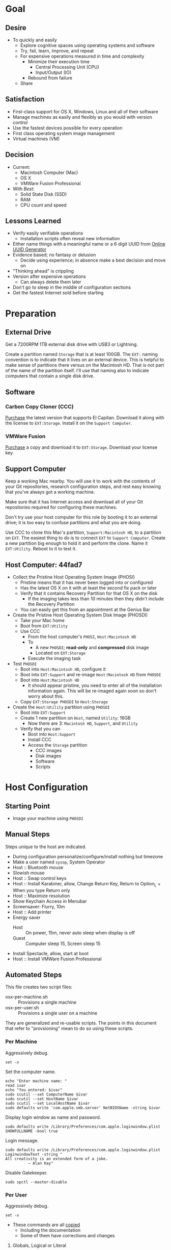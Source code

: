 * Goal
:PROPERTIES:
:ID:       572893EF-E80B-411B-9355-8CAB3DB23C27
:END:

** Desire
:PROPERTIES:
:ID:       17BA9F22-3B3E-427E-AC9B-0DF8D10BFD32
:END:

- To quickly and easily
  - Explore cognitive spaces using operating systems and software
  - Try, fail, learn, improve, and repeat
  - For expensive operations measured in time and complexity
    - Minimize their execution time
      - Central Processing Unit (CPU)
      - Input/Output (IO)
    - Rebound from failure
  - Share

** Satisfaction
:PROPERTIES:
:ID:       77F8D1AF-B388-4512-B9C2-79F97533CC88
:END:

- First-class support for OS X, Windows, Linux and all of their software
- Manage machines as easily and flexibly as you would with version control
- Use the fastest devices possible for every operation
- First class operating system image management
- Virtual machines (VM)

** Decision
:PROPERTIES:
:ID:       643E82D4-08E8-40B5-9006-3936A0775A35
:END:

- Current:
  - Macintosh Computer (Mac)
  - OS X
  - VMWare Fusion Professional
- With /Best/:
  - Solid State Disk (SSD)
  - RAM
  - CPU count and speed

** Lessons Learned
:PROPERTIES:
:ID:       0D8B4834-2E1E-4F1A-9299-5948A1FFAC55
:END:

- Verify easily verifiable operations
  - Installation scripts often reveal new information
- Either name things with a meaningful name or a 6 digit UUID from
  [[https://www.uuidgenerator.net/][Online UUID Generator]]
- Evidence based; no fantasy or delusion
  - Decide using experience; in absence make a best decision and move on
- "Thinking ahead" is crippling
- Version after expensive operations
  - Can always delete them later
- Don't go to sleep in the middle of configuration sections
- Get the fastest Internet sold before starting

* Preparation
:PROPERTIES:
:ID:       1BF6D42F-2F80-467E-B75C-DB2C88F0B4BE
:END:

** External Drive
:PROPERTIES:
:ID:       9EC3FF1F-8416-449D-8860-3B4ABCEBB09B
:END:

Get a 7200RPM 1TB external disk drive with USB3 or Lightning.

Create a partition named =Storage= that is at least 100GB. The =EXT:= naming
convention is to indicate that it lives on an external device. This is helpful
to make sense of partitions there versus on the Macintosh HD. That is not part
of the name of the partition itself. I'll use that naming also to indicate
computers that contain a single disk drive.

** Software
:PROPERTIES:
:ID:       3BC9B846-919F-4395-8926-8C2AABB0FF6A
:END:
*** Carbon Copy Cloner (CCC)
:PROPERTIES:
:ID:       93F797EC-1166-4667-A2ED-C8251CB9998A
:END:

[[https://bombich.com/][Purchase]] the latest version that supports El Capitan. Download it along with the
license to =EXT:Storage=. Install it on the =Support Computer=.
*** VMWare Fusion
:PROPERTIES:
:ID:       B846A16A-4E1C-4968-B303-301923989BD8
:END:

[[https://www.vmware.com/products/fusion][Purchase]] a copy and download it to =EXT:Storage=. Download your license key.

** Support Computer
:PROPERTIES:
:ID:       74903C97-520F-4FE1-B2AA-09F1DAB976D7
:END:

Keep a working Mac nearby. You will use it to work with the contents of
your Git repositories, research configuration steps, and rest easy knowing that
you've always got a working machine.

Make sure that it has Internet access and download all of your Git repositories
required for configuring these machines.

Don't try use your host computer for this role by booting it to an external
drive; it is too easy to confuse partitions and what you are doing.

Use CCC to clone this Mac's partition, =Support:Macintosh HD=, to a partition on
=EXT=. The easiest thing to do is to connect =EXT=
to =Support Computer=. Create a new partition big enough to hold it and perform
the clone. Name it =EXT:Utility=. Reboot to it to test it.

** Host Computer: 44fad7
:PROPERTIES:
:ID:       EE23E7E0-4BAC-4B57-96EA-764F84A2F054
:END:

- Collect the Pristine Host Operating System Image (PHOSI)
  - Pristine means that it has never been logged into or configured
  - Has the latest OS X on it with at least the second fix pack or later
  - Verify that it contains Recovery Partition for that OS X on the disk
    - If the imaging takes less than 10 minutes then they didn't include the
      Recovery Partition
  - You can easily get this from an appointment at the Genius Bar
- Create the Pristine Host Operating System Disk Image (PHOSDI)
  - Take your Mac home
  - Boot from =EXT:Utility=
  - Use CCC
    - From the host computer's =PHOSI=, =Host:Macintosh HD=
    - To
      - A new =PHOSDI=; *read-only* and *compressed* disk image
      - Located on =EXT:Storage=
    - Execute the imaging task
- Test =PHOSDI=
  - Boot into =Host:Macintosh HD=, configure it
  - Boot into =EXT:Support= and re-image =Host:Macintosh HD= from =PHOSDI=
  - Boot into =Host:Macintosh HD=
    - It should appear pristine, you need to enter all of the installation
      information again. This will be re-imaged again soon so don't worry
      about this.
  - Copy =EXT:Storage PHOSDI= to =Host:Storage=
- Create the =Host:Utility= partition using =PHOSDI=
  - Boot into =EXT:Support=
  - Create 1 new partition on =Host=, named =Utility=: 16GB
    - Now there are 3: =Macintosh HD=, =Support=, and =Utility=
  - Verify that you can
    - Boot into =Host:Support=
    - Install CCC
    - Access the =Storage= partition
      - CCC images
      - Disk images
      - Software
      - Scripts

* Host Configuration
:PROPERTIES:
:ID:       29CB47C1-03D5-4495-8182-486513A2079C
:END:

** Starting Point
:PROPERTIES:
:ID:       B4E2D4A0-1525-40D3-AB8D-345494B2403D
:END:

- Image your machine using =PHOSDI=

** Manual Steps
:PROPERTIES:
:ID:       6507AFFC-5F3D-40D7-AA9A-53384A03EA0B
:END:

Steps unique to the host are indicated.

- During configuration personalize/configure/install nothing but timezone
- Make a user named =sysop=, System Operator
- Host :: Bluetooth mouse
- Slowish mouse
- Host :: Swap control keys
- Host :: Install Karabiner, allow, Change Return Key, Return to Option_L + When you type Return only
- Host :: Maximize resolution
- Show Keychain Access in Menubar
- Screensaver: Flurry, 10m
- Host :: Add printer
- Energy saver
  - Host :: On power, 15m, never auto sleep when display is off
  - Guest :: Computer sleep 15, Screen sleep 15
- Install Spectacle, allow, start at boot
- Host :: Install VMWare Fusion Professional

** Automated Steps
:PROPERTIES:
:ID:       E72C95F4-9D62-4864-9BD5-441C7635BAA4
:header-args: :epilogue "read -p \"Press [Enter] key to continue...\""
:END:

This file creates two script files:
- osx-per-machine.sh :: Provisions a single machine
- osx-per-user.sh :: Provisions a single user on a machine

They are generalized and re-usable scripts. The points in this document that
refer to "provsioning" mean to do so using these scripts.

*** Per Machine
:PROPERTIES:
:tangle:   ./osx-per-machine.sh
:tangle-mode: (identity #o755)
:ID:       0B05FB9A-08DF-448C-AE2E-0715B0B217F8
:END:

Aggressively debug.
#+NAME: C3D25C79-DF2D-4A1D-AE4F-16F20395AA95
#+BEGIN_SRC shell
set -x
#+END_SRC

Set the computer name.
#+NAME: 291FDE06-DF44-4156-A013-B763A8727B00
#+BEGIN_SRC shell
echo "Enter machine name: "
read ivar
echo "You entered: $ivar"
sudo scutil --set ComputerName $ivar
sudo scutil --set HostName $ivar
sudo scutil --set LocalHostName $ivar
sudo defaults write 'com.apple.smb.server' NetBIOSName -string $ivar
#+END_SRC

Display login window as name and password.
#+NAME: 2F39C8B9-CA25-4C94-8E77-AD348D5235A9
#+BEGIN_SRC shell
sudo defaults write /Library/Preferences/com.apple.loginwindow.plist SHOWFULLNAME -bool true
#+END_SRC

Login message.
#+NAME: 850816F3-B82E-4EE0-9895-6E99CB6A7593
#+BEGIN_SRC shell
sudo defaults write /Library/Preferences/com.apple.loginwindow.plist LoginwindowText -string "
All creativity is an extended form of a joke.
          — Alan Kay"
#+END_SRC

Disable Gatekeeper.
#+NAME: DBE84671-1CC0-4DBA-AC7C-72F9EAC857A0
#+BEGIN_SRC shell
sudo spctl --master-disable
#+END_SRC

*** Per User
:PROPERTIES:
:tangle:   ./osx-per-user.sh
:tangle-mode: (identity #o755)
:ID:       E9F72C01-7B0C-4714-9661-B7D75F98C56E
:END:

Aggressively debug.
#+NAME: A275F237-6C96-481A-AFD5-413933B3036E
#+BEGIN_SRC shell
set -x
#+END_SRC

- These commands are all [[https://github.com/kitchenplan/chef-osxdefaults/tree/master/recipes][copied]]
  - Including the documentation
  - Some of them have corrections and changes

***** Globals, Logical or Literal
:PROPERTIES:
:ID:       EC01CF33-40EE-4F63-8A27-A88DE32FC557
:END:

Set background.
#+NAME: 6755B45A-4331-4CA4-89D5-7A5906C3966A
#+BEGIN_SRC shell
cd ~/Pictures/
curl -O http://www.wisdomandwonder.com/wordpress/wp-content/uploads/2015/02/M101-ORG.jpg
sqlite3 ~/Library/Application\ Support/Dock/desktoppicture.db "update data set value = '~/Pictures/M101-ORG.jpg'";
#+END_SRC

Set default volume.
#+NAME: 57F27EEA-630B-4CB4-9A04-27091C4AD4CB
#+BEGIN_SRC shell
osascript -e 'set volume output volume 50'
#+END_SRC

Disable auto-correct.
#+NAME: 02346DB0-0D1F-4A80-89ED-C8B723C05BB6
#+BEGIN_SRC shell
defaults write 'NSGlobalDomain' NSAutomaticSpellingCorrectionEnabled -bool false
#+END_SRC

Expand print panel by default.
#+NAME: 207B6C0E-E636-4FAB-A859-6E3CA370C40E
#+BEGIN_SRC shell
defaults write 'NSGlobalDomain' PMPrintingExpandedStateForPrint -bool true
defaults write 'NSGlobalDomain' PMPrintingExpandedStateForPrint2 -bool true
#+END_SRC

Expand save panel by default.
#+NAME: FBAD5CA1-F984-46AE-940D-90B1FC6C8454
#+BEGIN_SRC shell
defaults write 'NSGlobalDomain' NSNavPanelExpandedStateForSaveMode -bool true
defaults write 'NSGlobalDomain' NSNavPanelExpandedStateForSaveMode2 -bool true
#+END_SRC

Automatically quit printer app once the print jobs complete.
#+NAME: F6899984-2233-4027-BBEF-1005657C7B5E
#+BEGIN_SRC shell
defaults write 'com.apple.print.PrintingPrefs' 'Quit When Finished' -bool true
#+END_SRC

Add battery percentage in menubar.
#+NAME: 8351B207-A376-4149-A876-4E3E8CE06732
#+BEGIN_SRC shell
defaults write 'com.apple.menuextra.battery' ShowPercent -bool true
#+END_SRC

Add date in menubar clock.
#+NAME: 3525C306-F373-4146-8579-60E38D765425
#+BEGIN_SRC shell
defaults write 'com.apple.menuextra.clock' DateFormat -string "EEE MMM d  HH:mm"
#+END_SRC

Prevent Time Machine from prompting to use new hard drives as backup volume.
#+NAME: B7665462-71BC-4929-86C9-4766C3BAA9DB
#+BEGIN_SRC shell
defaults write 'com.apple.TimeMachine' DoNotOfferNewDisksForBackup -bool true
#+END_SRC

Avoid creating .DS_Store files on network volumes.
#+NAME: EE3BD935-46A0-425C-9DAB-0CB341D5E501
#+BEGIN_SRC shell
defaults write 'com.apple.desktopservices' DSDontWriteNetworkStores -bool true
#+END_SRC

Save to disk (not to iCloud) by default.
#+NAME: 526B969F-94AD-441B-8F5D-52141EDA0507
#+BEGIN_SRC shell
defaults write 'NSGlobalDomain' NSDocumentSaveNewDocumentsToCloud -bool false
#+END_SRC

Increase window resize speed for Cocoa applications.
#+NAME: 16416BAF-CFEE-43E2-9B6B-C2B85C73D627
#+BEGIN_SRC shell
defaults write 'NSGlobalDomain' NSWindowResizeTime -float 0.001
#+END_SRC

Use the Graphite theme.
#+NAME: 8D12169D-8717-46D4-920E-D4C322C4458E
#+BEGIN_SRC shell
defaults write 'NSGlobalDomain' AppleAquaColorVariant -int 6
#+END_SRC

Use dark menu bar and Dock
#+NAME: 337E87AE-39CC-41F5-B115-11B994E125B5
#+BEGIN_SRC shell
defaults write 'NSGlobalDomain' AppleInterfaceStyle -string Dark
#+END_SRC

Disable the “Are you sure you want to open this application?” dialog.
#+NAME: F89AEE9E-D5D6-4EF9-9914-CE2C3AE53B9B
#+BEGIN_SRC shell
defaults write com.apple.LaunchServices LSQuarantine -bool false
#+END_SRC

Display ASCII control characters using caret notation in standard text views.
Try e.g. `cd /tmp; unidecode "\x{0000}" > cc.txt; open -e cc.txt`.
#+NAME: A2CDF5C4-9239-47AD-9978-09582362316C
#+BEGIN_SRC shell
defaults write NSGlobalDomain NSTextShowsControlCharacters -bool true
#+END_SRC

Disable automatic termination of inactive apps.
#+NAME: 4FDA48E0-AC9B-48B9-A09D-E54F72787F64
#+BEGIN_SRC shell
defaults write NSGlobalDomain NSDisableAutomaticTermination -bool true
#+END_SRC

Disable the crash reporter.
#+NAME: E102244A-C691-4E62-BE68-3BF1EB8D340F
#+BEGIN_SRC shell
defaults write com.apple.CrashReporter DialogType -string "none"
#+END_SRC

Set Help Viewer windows to non-floating mode.
#+NAME: FC22C88E-44B4-4C50-B00A-82DB0DCDB519
#+BEGIN_SRC shell
defaults write com.apple.helpviewer DevMode -bool true
#+END_SRC

Restart automatically if the computer freezes.
#+NAME: F3347821-BEB6-4D91-8ADC-D968F825D491
#+BEGIN_SRC shell
sudo systemsetup -setrestartfreeze on
#+END_SRC

Check for software updates daily, not just once per week.
#+NAME: B0166A42-EB93-444D-ACDA-A0E2AED02543
#+BEGIN_SRC shell
defaults write com.apple.SoftwareUpdate ScheduleFrequency -int 1
#+END_SRC

Disable Notification Center and remove the menu bar icon.
#+NAME: 493ABAF1-8385-4ADF-90C3-B61699A5603B
#+BEGIN_SRC shell
launchctl unload -w /System/Library/LaunchAgents/com.apple.notificationcenterui.plist 2> /dev/null
#+END_SRC

Disable smart quotes as they’re annoying when typing code.
#+NAME: 1450BB2D-B822-48D3-ADC8-46FFF00B730C
#+BEGIN_SRC shell
defaults write NSGlobalDomain NSAutomaticQuoteSubstitutionEnabled -bool false
#+END_SRC

Disable smart dashes as they’re annoying when typing code.
#+NAME: B829AB6A-309B-406F-A51F-2CF38C183210
#+BEGIN_SRC shell
defaults write NSGlobalDomain NSAutomaticDashSubstitutionEnabled -bool false
#+END_SRC

***** Hardware
:PROPERTIES:
:ID:       F6533ADA-A21F-49E7-8DD7-4447CF69A528
:END:

Disable press-and-hold for keys in favor of key repeat.
#+NAME: 9078E7EB-65AE-4B8E-978A-E6687DB2C4EA
#+BEGIN_SRC shell
defaults write 'NSGlobalDomain' ApplePressAndHoldEnabled -bool false
#+END_SRC

Use all F1, F2, etc. keys as standard function keys.
#+NAME: 662F5288-F102-4FCA-B052-31933DFEFC0B
#+BEGIN_SRC shell
defaults write 'NSGlobalDomain' com.apple.keyboard.fnState -bool true
#+END_SRC

Increase sound quality for Bluetooth headphones/headsets.
#+NAME: 03E4D631-C6E3-4E4E-BCE9-BDB87D8549FD
#+BEGIN_SRC shell
defaults write com.apple.BluetoothAudioAgent "Apple Bitpool Min (editable)" -int 40
#+END_SRC

***** Dock
:PROPERTIES:
:ID:       B3122846-4906-4F7C-AD02-63A84B47A92D
:END:

Automatically hide and show the dock.
#+NAME: 44629106-AB81-4099-AAAE-2A1692110652
#+BEGIN_SRC shell
defaults write com.apple.dock autohide -bool true && killall Dock
#+END_SRC

Do not animate opening applications from the Dock.
#+NAME: 3A5370F0-1F37-47A9-8AD2-5A54F7BEBAF6
#+BEGIN_SRC shell
defaults write com.apple.dock launchanim -bool false && killall Dock
#+END_SRC

Enable highlight hover effect for the grid view of a stack.
#+NAME: 2E431E6C-083A-40C3-844A-187F6523CB77
#+BEGIN_SRC shell
defaults write com.apple.dock mouse-over-hilte-stack -bool true && killall Dock
#+END_SRC

Make Dock icons of hidden applications translucent.
#+NAME: 2E431E6C-083A-40C3-844A-187F6523CB77
#+BEGIN_SRC shell
defaults write com.apple.dock showhidden -bool true && killall Dock
#+END_SRC

Minimize to application.
#+NAME: 6AB142A8-9150-4B3B-8709-237D468212E0
#+BEGIN_SRC shell
defaults write com.apple.dock minimize-to-application -bool true && killall Dock
#+END_SRC

Move the Dock to the left side of the screen.
#+NAME: 7CF0E408-7318-4921-B8BE-F834C8A63BC7
#+BEGIN_SRC shell
defaults write com.apple.dock orientation -string left && killall Dock
#+END_SRC

Remove the animation when hiding/showing the dock.
#+NAME: 2250EED5-046B-4F55-B64E-04787C078F5B
#+BEGIN_SRC shell
defaults write com.apple.Dock autohide-time-modifier -float 0 && killall Dock
#+END_SRC

Remove the auto-hiding Dock delay".
#+NAME: CA55EDF7-AB57-450A-A80A-D9BCE9219951
#+BEGIN_SRC shell
defaults write com.apple.Dock autohide-delay -float 0 && killall Dock
#+END_SRC

Set the icon size of Dock items to 50 pixels.
#+NAME: C92642D8-BA50-46E4-B9D0-A0A7DEEAF0B9
#+BEGIN_SRC shell
defaults write com.apple.Dock tilesize -int 50 && killall Dock
#+END_SRC

Show indicator lights for open applications in the Dock.
#+NAME: 9402CBD6-530E-4832-8D6A-405EB9172F37
#+BEGIN_SRC shell
defaults write com.apple.Dock show-process-indicators -bool true && killall Dock
#+END_SRC

Wipe all (default) app icons from Dock.
#+NAME: 9402CBD6-530E-4832-8D6A-405EB9172F37
#+BEGIN_SRC shell
defaults write 'com.apple.dock' persistent-apps -array '' && killall Dock
#+END_SRC

Speed up Mission Control animations.
#+NAME: 2AEA50FA-CA94-438A-B82E-3B465CAA2E12
#+BEGIN_SRC shell
defaults write 'com.apple.dock' expose-animation-duration -float 0.1 && killall Dock
#+END_SRC

***** Finder
:PROPERTIES:
:ID:       E7984F15-4360-4F00-B754-CC00FC4D4124
:END:

Allow text selection in Quick Look.
#+NAME: A6759B25-1B21-40C2-A75C-B2DF18A3CAC1
#+BEGIN_SRC shell
defaults write 'com.apple.finder' QLEnableTextSelection -bool true && killall Finder
#+END_SRC

Automatically open a new Finder window when a volume is mounted.
#+NAME: DCDE10BB-3848-4C70-9B7A-8F5641950CCB
#+BEGIN_SRC shell
defaults write 'com.apple.frameworks.diskimages' auto-open-ro-root -bool true && killall Finder
defaults write 'com.apple.frameworks.diskimages' auto-open-rw-root -bool true && killall Finder
defaults write 'com.apple.finder' OpenWindowForNewRemovableDisk -bool true && killall Finder
#+END_SRC

Disable the warning before emptying the Trash.
#+NAME: 4647036E-8DB1-4119-B6D1-2028941B9A91
#+BEGIN_SRC shell
defaults write 'com.apple.finder' WarnOnEmptyTrash -bool false && killall Finder
#+END_SRC

Disable the warning when changing a file extension.
#+NAME: 00CEF20F-FDD2-464F-B8E4-968682A62B26
#+BEGIN_SRC shell
defaults write 'com.apple.finder' FXEnableExtensionChangeWarning -bool false && killall Finder
#+END_SRC

Set finder to display full path in title bar.
#+NAME: 1C946EE8-4D17-4D03-BF58-F2C5C1280739
#+BEGIN_SRC shell
defaults write 'com.apple.finder' _FXShowPosixPathInTitle -bool true && killall Finder
#+END_SRC

New Finder window shows the homefolder.
#+NAME: 85E615B8-24C6-4819-B437-BB1ED2384E82
#+BEGIN_SRC shell
defaults write 'com.apple.finder' NewWindowTarget -string PfHm && killall Finder
#+END_SRC

When performing a search, search the current folder by default.
#+NAME: FB3EFB97-6BEC-4BE4-B8D5-8EACD289CE66
#+BEGIN_SRC shell
defaults write 'com.apple.finder' FXDefaultSearchScope -string SCcf && killall Finder
#+END_SRC

Show all files in Finder.
#+NAME: 5F5E19CE-ECA4-4633-8C67-299C2237C7E2
#+BEGIN_SRC shell
defaults write 'com.apple.finder' AppleShowAllFiles -bool true && killall Finder
#+END_SRC

Show file extensions in Finder.
#+NAME: 7C10B346-5B87-456F-B424-1ED79C2ADE2B
#+BEGIN_SRC shell
defaults write 'com.apple.finder' AppleShowAllExtensions -bool true && killall Finder
#+END_SRC

Show path bar in Finder.
#+NAME: 69400DBC-BA03-4CB4-B724-BA22C070CB2B
#+BEGIN_SRC shell
defaults write 'com.apple.finder' ShowPathbar -bool true && killall Finder
#+END_SRC

Show status bar in Finder.
#+NAME: 6D032485-D6D0-47A4-9B14-06FE6FC0CB80
#+BEGIN_SRC shell
defaults write 'com.apple.finder' ShowStatusBar -bool true && killall Finder
#+END_SRC

Sidebar icon size Small.
#+NAME: 38B74BA0-FFCD-4E46-A1F0-BA839DF631DB
#+BEGIN_SRC shell
defaults write 'NSGlobalDomain' NSTableViewDefaultSizeMode -bool true && killall Finder
#+END_SRC

View style.
#+NAME: 17D25945-67E7-4F54-9DAA-C23FD89A2758
#+BEGIN_SRC shell
defaults write 'com.apple.Finder' FXPreferredViewStyle clmv && killall Finder
#+END_SRC

Finder: disable window animations and Get Info animations.
#+NAME: AF8A02A4-CFFC-4740-A6E9-3341F912906A
#+BEGIN_SRC shell
defaults write com.apple.finder DisableAllAnimations -bool true
#+END_SRC

Show icons for hard drives, servers, and removable media on the desktop.
#+NAME: 5F9ED39D-B319-46AE-B64F-F8CCE66C14CB
#+BEGIN_SRC shell
defaults write com.apple.finder ShowExternalHardDrivesOnDesktop -bool true
defaults write com.apple.finder ShowHardDrivesOnDesktop -bool true
defaults write com.apple.finder ShowMountedServersOnDesktop -bool true
defaults write com.apple.finder ShowRemovableMediaOnDesktop -bool true
#+END_SRC

***** Screen
:PROPERTIES:
:ID:       76D10582-3909-4CBB-9770-DF3D4F7C9DB0
:END:

Require password immediately after sleep or screen saver begins.
#+NAME: A73210E6-B619-4523-BD19-A5F8951E8495
#+BEGIN_SRC shell
defaults write com.apple.screensaver askForPassword -int 1
defaults write com.apple.screensaver askForPasswordDelay -int 0
#+END_SRC

Disable shadow in screenshots.
#+NAME: E99413DF-0D11-4824-873D-3514F9333D6E
#+BEGIN_SRC shell
defaults write com.apple.screencapture disable-shadow -bool true
#+END_SRC

Save screenshots in PNG format.
#+NAME: EE876749-BDB9-466F-A0FC-567EBBF9C5C2
#+BEGIN_SRC shell
defaults write 'com.apple.screencapture' type -string png && killall SystemUIServer
#+END_SRC

Enable subpixel font rendering on non-Apple LCDs.
#+NAME: 66472988-E3AE-44D0-9423-17E9FEA0F5F1
#+BEGIN_SRC shell
defaults write 'NSGlobalDomain' AppleFontSmoothing -int 2
#+END_SRC

[[https://github.com/robb/.dotfiles/blob/master/osx/defaults.install][Via]]
#+NAME: 598BE517-CC5C-4D99-AD0B-41D2D906E376
#+BEGIN_SRC shell
mkdir -p ~/Screen\ Shots
defaults write com.apple.screencapture location ~/Screen\ Shots
#+END_SRC

***** Hotcorners
:PROPERTIES:
:ID:       14E7437D-7BE9-4149-818B-ADC7B145A822
:END:

- Possible values:
  - 0 :: no-op
  - 2 :: Mission Control
  - 3 :: Show application windows
  - 4 :: Desktop
  - 5 :: Start screen saver
  - 6 :: Disable screen saver
  - 7 :: Dashboard
  - 10 :: Put display to sleep
  - 11 :: Launchpad
  - 12 :: Notification Center

Top left screen corner → Mission Control.
#+NAME: 446CE2EF-BCBE-4D83-9ACC-2A1E2F91C64B
#+BEGIN_SRC shell
defaults write com.apple.dock wvous-tl-corner -int 2
defaults write com.apple.dock wvous-tl-modifier -int 0
#+END_SRC

Top right screen corner → Desktop.
#+NAME: FF4E8A69-A137-4E50-A4E4-59DA58A082B5
#+BEGIN_SRC shell
defaults write com.apple.dock wvous-tr-corner -int 4
defaults write com.apple.dock wvous-tr-modifier -int 0
#+END_SRC

Bottom left screen corner → Start screen saver.
#+NAME: 6A561511-8354-408E-8805-201BAAE80A04
#+BEGIN_SRC shell
defaults write com.apple.dock wvous-bl-corner -int 5
defaults write com.apple.dock wvous-bl-modifier -int 0
#+END_SRC

Bottom right screen corner → Application window.
#+NAME: 7C9DE1C5-BBF8-4D40-8FAC-E78D5B85231E
#+BEGIN_SRC shell
defaults write com.apple.dock wvous-bl-corner -int 3
defaults write com.apple.dock wvous-bl-modifier -int 0
#+END_SRC

***** Spaces
:PROPERTIES:
:ID:       A76717BD-1BF0-48D3-8E69-3A03BFE2B4A2
:END:

[[Y][Via]]

#+NAME: 77191228-16CC-4B95-A030-A5C2DF90CD50
#+BEGIN_SRC shell
# Don’t automatically rearrange Spaces based on most recent use
defaults write com.apple.dock mru-spaces -bool false
# Set edge-dragging delay to 0.7
defaults write com.apple.dock workspaces-edge-delay -float 1.0
#+END_SRC

***** Mouse
:PROPERTIES:
:ID:       319EDC92-B863-4D2E-A951-8479F9171FFF
:END:

Reasonably fast.
#+NAME: 9B804905-E9D0-43BE-8106-DC53009C58C4
#+BEGIN_SRC shell
defaults write 'NSGlobalDomain' com.apple.mouse.scaling -float 2
#+END_SRC

***** Terminal
:PROPERTIES:
:ID:       20C7C795-5C0A-442A-9D0F-669D1637A1D2
:END:

Only use UTF-8 in Terminal.app.
#+NAME: 9AF4BB62-76D4-4943-88FC-704A7BA492AC
#+BEGIN_SRC shell
defaults write com.apple.terminal StringEncodings -array 4
#+END_SRC

***** Activity Monitor                                                            #
:PROPERTIES:
:ID:       D36D6B69-54DC-4666-AB48-731A2FA7130F
:END:

Show the main window when launching Activity Monitor.
#+NAME: BC6F1328-5EA2-4B1D-AC72-654D829BDB31
#+BEGIN_SRC shell :results output silent
defaults write com.apple.ActivityMonitor OpenMainWindow -bool true
#+END_SRC

Visualize CPU usage in the Activity Monitor Dock icon.
#+NAME: 81FD865B-E76D-4873-8C12-42C6194AB300
#+BEGIN_SRC shell :results output silent
defaults write com.apple.ActivityMonitor IconType -int 5
#+END_SRC

Show all processes in Activity Monitor.
#+NAME: F02FC4BB-0B04-4B8A-965C-71B181139FC8
#+BEGIN_SRC shell :results output silent
defaults write com.apple.ActivityMonitor ShowCategory -int 0
#+END_SRC

Sort Activity Monitor results by CPU usageefaults write com.apple.ActivityMonitor Sort.Column -string "CPUUsage".
#+NAME: C2C6F54C-D4B7-4CBE-AF80-E45CE40C9A54
#+BEGIN_SRC shell :results output silent
defaults write com.apple.ActivityMonitor SortDirection -int 0
#+END_SRC

* Guest Configuration
:PROPERTIES:
:ID:       2A536BBD-5CF0-43B8-A87C-9E2260ADE2F5
:END:
** Base (09d89d)
:PROPERTIES:
:ID:       33FE2B6C-EE9E-407E-96C3-41675669C9AE
:END:

- Configured with a =sysop= like above
- Unprovisioned
- Used for quickly cloning for user for anything

**** Steps
:PROPERTIES:
:ID:       CC55FA18-ADF8-4FE2-AA8E-477A3449F86F
:END:

- Obtain the OS X Installer via the App Store
  - Can do this on a Mac or in a VM of a prior version of OSX
  - Back it up to both =External:Storage= and =Host:Storage=
- Start VMWare Fusion, click File \rarr New, the "Select the Installation Method"
  dialog appears
- Create a new machine by dragging the OS X Installer onto the dialog
- Continue
- Default configuration don't change anything
  - 40GB HD, 2 CPU, 2GB RAM seems fine and allows you to have another VM
    running for notes during configuration
  - Assuming that 40GB will be enough to allow OS updates as they occur over
    the lifetime of the operating system
  - Full-Clones will configure the machine in unique ways not worth capturing
    here
- Click Finish
  - Name it "El Capitan - Base (09d89d)" and leave all of the default machine configuration
    alone
- Installation takes 20m every time
  - Installer reports "35s remaining" accurately, and then 0s remaining
    inaccurately, and sits there for about 5 minutes
  - Then it reports 20m remaining, and completes in 15m
  any personal information or configuration
- Set up box and create =sysop=, don't configure, don't provision:
  - Use the name =sysop= and password =sysop=
  - Don't do it like you set up the host
  - Don't provision or customize anything
  - Don't set up printers or resolution
  - Just create the account and do nothing more
- Shutdown

**** Snapshots
:PROPERTIES:
:ID:       7DB397B7-D0EC-4AD1-9BC8-3B80452D8890
:END:

***** First Run (d0a475)
:PROPERTIES:
:ID:       9F90A8E9-E4B3-486D-A9BD-243EF10CEAF1
:END:

- Installed, created user, shutdown
- This was the first run

** gcr (3a546a)
:PROPERTIES:
:ID:       E6395620-7A49-4FEC-9E06-15B27C1FC21C
:END:

*** Base (3d4a52)
:PROPERTIES:
:ID:       0B390891-5510-4703-97D7-29949F3D4436
:END:
**** Plan
- *Full-Clone of 09d89d*
  - Right Click d0a475 \rarr Create Full Clone\ldots
  - Named "El Capitan - gcr (3a546a)"
- Machine config
  - Processors
    - 3 cores
    - 6144 RAM
    - Enable hypervisor
    - Enable code profiling
  - Hard Disk
    - 250.00 GB HD
  - Sharing
    - =Host:Storage=
- Start the VM
- Resize the disk
  - Note that on a real Mac you can't resize a partition that OS X has
    booted from so you might boot from the Recovery Parittion to perform
    the resize instead. This doesn't work on the VMWare drive. If you try it,
    it will fail for a couple of reasons like "The partition is not journaled"
    or "The operation filed". Instead, boot into the OS and resize the partition
    there.
  - Start Disk Utility
  - Choose VMWare Virtual SATA Hard Drive Media
  - Click "Partition"
  - Look at it to get a sense of the space for the main partition and what is
    actually available
  - Close Disk Utility
  - Read [[https://themacwrangler.wordpress.com/2015/10/21/resizing-el-capitan-mac-volumes-under-vmware-fusion/][this]] for a reference
  - Open Terminal
  - Execute:
    #+BEGIN_SRC sh
    sudo diskutil resizeVolume / R
    #+END_SRC
  - View the results, they should be what you expect
  - Verify in Disk Utility
- Change =sysop= password
- Install VMWare Tools
  - In El Capitan, the display driver works correctly so you can set any
    resolution via VMWare Fusion. You can verify in the VM.
- Provision this machine
  - Use the UUID
- Perform the "Manual Steps" setup for the sysop user on this box just like the
  host
  - The host =sysop= instruction note things unique to the host and guest
- Provision =sysop=
- Create, login as, perform the "Manual Stes", and provision =gcr=,
  log out and in again
- Install software updates via App Store
- Shutdown

*** Xcode (39e716)
:PROPERTIES:
:ID:       87802E09-F643-468B-819B-3C8EEB2D3E09
:END:

Downloading Xcode takes a long time so snapshot it.

**** Plan

***** Little Snitch

Manually install and license it. Required to track download activity and speed.

The App Store reports downloade status under "Purchased".

***** Install XCode

I want Xcode. I want the CLT. I want the IDE and more. Everyone
seems to be happy when you install in that order.

Go to the App Store and install Xcode.

You must start Xcode and agree to its licensing. Afterwards, close it.

***** Install CLT

Now install the CLT. Choose *Install*.

#+NAME: E0FB4DC2-E07D-4462-A997-99E112066E37
#+BEGIN_SRC shell
xcode-select --install
#+END_SRC

*** VC/Shell (283c98)

Configuring Git, the working copies, and support tools takes a long time so
snapshot it. I don't want to have =.profile= defined two places, so I define two
of them in this document and rename them when I deploy the system.

**** Plan
***** Bash

[[http://clubmate.fi/upgrade-to-bash-4-in-mac-os-x/][Via]]. Run this by hand. Restart Terminal.

#+NAME: ADE3737D-A638-4BBD-9DD5-C42681EA1C0D
#+BEGIN_SRC shell
brew install bash
sudo bash -c 'echo /usr/local/bin/bash >> /etc/shells'
chsh -s /usr/local/bin/bash
echo $BASH_VERSION
#+END_SRC

***** Brew and BrewCask

Install both.

Brew is [[http://brew.sh][here]].

BrewCask is [[http://caskroom.io][here]].

***** Java

#+NAME: 41DCC7AD-FC9C-4EF5-9A1A-A43C22991B3D
#+BEGIN_SRC shell
brew cask install java
#+END_SRC
***** Fonts

These could be used by any app; but they are defined specifically for use by
Emacs later on. DeltaWalker uses DejaVuSans Mono for example.

Add the font tap.

#+NAME: F39B442C-E329-4604-8A1A-EF4681A6AC31
#+BEGIN_SRC shell
brew tap caskroom/fonts
#+END_SRC

Install them automatically.

#+NAME: 59BFD86F-ED4D-4D50-85CC-BDE92854E153
#+BEGIN_SRC shell
brew cask install font-dejavu-sans
brew cask install font-quivira
brew cask install font-noto-sans
brew cask install font-noto-sans-symbols
#+END_SRC

Download and install
- Symbola

Steps to install them:
- Extract them
- Start Font Book
- Drag the top-level directory into the collection "All Fonts"
  - Font Book will search through it recursively for fonts and add them
- Automatically correct any resolution issues, which happen every time so far

***** Deltawalker

#+NAME: 82653612-8AFE-4FF7-86D8-921DDA662EB9
#+BEGIN_SRC shell
brew cask install deltawalker
#+END_SRC

Got to it's Cellar location and drag it into Applications.

License it.

Set up the "Compare with DeltaWalker.workflow" by following the directions
- Copying it to the user library
- Opening it in Automator by double clicking it in Finder

- Set preferences for new comparisons (be sure of this, easy not to)
  - General
    - Date formatting: English (United States)
    - Max available memory: 1024
    - [X] Automatically find new updates and notify me
    - Colors and Fonts
      - Basic::Text Font and Text Editor Block Selection Font: DJSM 14
      - Differences::Font: DJSM 14
  - All Comparisons
    - [ ] Use text differencing optimized for speed
    - [X] Use text differencing optimized for accuracy
    - [X] Follow symbolic links
    - [ ] Ignore differences in whitespace
      - Want to know about tabs versus spaces
    - [ ] Ignore differences in character case
      - Interesting but default do care
    - [X] Ignore differences in line endings (CF and LF)
      - Most systems don't care

***** Profile

#+NAME: 25086576-D16D-45F4-9141-1A45E2C8F8FD
#+BEGIN_SRC shell :tangle ./.profile-vc
export HOMEBREW_NO_EMOJI=1
export JAVA_HOME="/Library/Java/JavaVirtualMachines/jdk1.8.0_66-b17.jdk/Contents/Home"
export PATH=/usr/local/bin:$JAVA_HOME/bin:$PATH
#+END_SRC

***** Git Setup
   :PROPERTIES:
   :tangle:  git.sh
   :comments: no
   :END:

This script is set up to me. To customize it just search and replace on:
- gcr@wisdomandwonder.com :: your email address for your SSH key
- orion :: the host name where this key lives
- gcr :: your username using this key
- =orgion_gcr_rsa= :: the name of your key used for Git
- github-grettke :: your SSH alias for Github
- bitbucket-grettke :: your SSH alias for Bitbucket

Install git; don't use the built-in.

#+NAME: 681F11A6-332E-424B-B878-CEF576BAAD1D
#+BEGIN_SRC shell
brew install git
#+END_SRC

Generate the key. There is no passphrase.
#+NAME: 41FF7AA3-8273-4281-A7E8-C60B048723D4
#+begin_src sh
mkdir ~/.ssh
cd ~/.ssh
ssh-keygen -N '' -t rsa -C "gcr@wisdomandwonder.com" -f orion_gcr_rsa
#+end_src

Set permissions so that =ssh= will run.

#+NAME: 298B36CF-28A0-45CC-BACF-787EAB06F348
#+begin_src sh
chmod 600 ~/.ssh/orion_gcr_rsa
chmod 600 ~/.ssh/orion_gcr_rsa.pub
ssh-add -K ~/.ssh/orion_gcr_rsa
#+end_src

OSX creates this directory everywhere and it must be ignored.
#+NAME: F17E2D3C-13C1-4E89-8BB7-DD2276BE9D21

#+NAME: 53F16E84-34DC-48D1-998C-B9214B32AD1E
#+begin_src sh
echo .DS_Store >> ~/.gitignore_global
git config --global core.excludesfile ~/.gitignore_global
#+end_src

Add they key to Bitbucket and Github.

#+NAME: 3934CA71-20AE-4136-AB57-1DEF8EBC0ADB
#+begin_src sh
cat ~/.ssh/orion_gcr_rsa.pub | pbcopy
read -p "The new key is in your clipboard. Go and add this key to BitBucket and GitHub. When you are finished, hit [enter] to continue."
#+end_src

Set up ~/.ssh/config.

#+NAME: 70D5D9F2-6CFC-4FB5-BC45-416B4ABA029F
#+begin_src sh
cat > ~/.ssh/config << EOF
Host github-grettke
     HostName github.com
     User git
     PreferredAuthentications publickey
     IdentityFile ~/.ssh/orion_gcr_rsa.pub
Host bitbucket-grettke
     HostName bitbucket.org
     User git
     PreferredAuthentications publickey
     IdentityFile ~/.ssh/orion_gcr_rsa.pub
EOF
#+end_src

Test each one out.

#+NAME: 07933181-5F02-43CB-9DF8-232DA213E4BB
#+begin_src sh
ssh -T github-grettke
read -p "Did it work? If not, fix it."
#+end_src

Separate them to allow for easier copy-pasting.

#+NAME: 66DAC891-FB97-48A8-9C8B-0292095F13A6
#+begin_src sh
ssh -T bitbucket-grettke
read -p "Did it work? If not, fix it."
#+end_src

Set up my preferences.

#+NAME: C85D0036-9DDA-4786-9621-470FB418BBD6
#+begin_src sh
git config --global user.name "Grant Rettke"
git config --global user.email gcr@wisdomandwonder.com
git config --global core.editor vi
git config --global color.ui true
git config --global core.autocrlf
git config --global alias.st status
git config --global alias.ci commit
git config --global alias.dt difftool
git config --global alias.mt mergetool
git config --global diff.tool deltawalker
git config --global difftool.deltawalker.cmd=/Applications/DeltaWalker.app/Contents/MacOS/git-diff $
git config --global difftool.prompt false
git config --global merge.tool deltawalker
git config --global mergetool.deltawalker.cmd=/Applications/DeltaWalker.app/Contents/MacOS/git-merge $LOCAL $REMOTE $BASE $MERGED
git config --global mergetool.keepBackup false
#+end_src

Check out projects to get basic stuff working.

#+NAME: 5BD1669B-8E2A-46B5-AB80-88DA5764DEEB
#+begin_src sh
mkdir -p ~/bin
mkdir -p ~/git/bitbucket
mkdir -p ~/git/github
mkdir -p ~/git/github-anon
cd ~/git/bitbucket
git clone bitbucket-grettke:grettke/alec.git
git clone bitbucket-grettke:grettke/list.git
git clone bitbucket-grettke:grettke/hardware.git
git clone bitbucket-grettke:grettke/resume.git
git clone bitbucket-grettke:grettke/rule-engine-notes.git
git clone bitbucket-grettke:grettke/notes.git
git clone bitbucket-grettke:grettke/signature.git
git clone bitbucket-grettke:grettke/grant-personal.git
git clone bitbucket-grettke:grettke/cover-letter.git
git clone bitbucket-grettke:grettke/correspondence.git
git clone bitbucket-grettke:grettke/texmf.git
git clone bitbucket-grettke:grettke/sas.git
cd ~/git/github
git clone github-grettke:grettke/help.git
git clone github-grettke:grettke/home.git
git clone github-grettke:grettke/kitchenplan.gi
git clone github-grettke:grettke/stathon.git
git clone github-grettke:grettke/osx-provision.git
git clone github-grettke:tomislav/osx-terminal.app-colors-solarized.git
#+end_src

There are a lot of ways to manage libraries for Python. There are also many ways
to manage Python installations. I am not considering any of them here. My
approach is to use the base-box as a base. It needs to do certain things well.
These directions are for my current approach.

Directions for installing Pip live [[https://pip.pypa.io/en/latest/installing.html][here]].

#+NAME: AA98A023-F2EE-4D42-AC8B-A86B84F204E0
#+begin_src sh
mkdir ~/tmp
cd ~/tmp
curl -O https://bootstrap.pypa.io/get-pip.py
sudo -H python ./get-pip.py
#+end_src

Install GitPython for Stathon.

#+NAME: 302B6409-A7B1-445A-9A09-CC0CD6D10501
#+begin_src sh
sudo pip install GitPython==0.3.2.RC1
#+end_src

****** Writing (8ef276)
:PROPERTIES:
:ID:       EFF4453A-BB19-4841-9472-D8A89700CE06
:END:
******* Plan
******** Speech
******** Emacs
